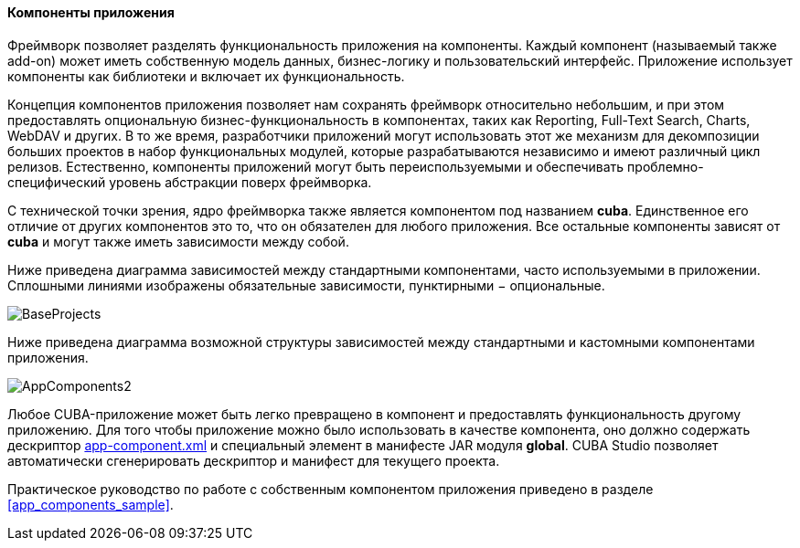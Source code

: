 :sourcesdir: ../../../../source

[[app_components]]
==== Компоненты приложения

Фреймворк позволяет разделять функциональность приложения на компоненты. Каждый компонент (называемый также add-on) может иметь собственную модель данных, бизнес-логику и пользовательский интерфейс. Приложение использует компоненты как библиотеки и включает их функциональность.

Концепция компонентов приложения позволяет нам сохранять фреймворк относительно небольшим, и при этом предоставлять опциональную бизнес-функциональность в компонентах, таких как Reporting, Full-Text Search, Charts, WebDAV и других. В то же время, разработчики приложений могут использовать этот же механизм для декомпозиции больших проектов в набор функциональных модулей, которые разрабатываются независимо и имеют различный цикл релизов. Естественно, компоненты приложений могут быть переиспользуемыми и обеспечивать проблемно-специфический уровень абстракции поверх фреймворка.

С технической точки зрения, ядро фреймворка также является компонентом под названием *cuba*. Единственное его отличие от других компонентов это то, что он обязателен для любого приложения. Все остальные компоненты зависят от *cuba* и могут также иметь зависимости между собой.

Ниже приведена диаграмма зависимостей между стандартными компонентами, часто используемыми в приложении. Сплошными линиями изображены обязательные зависимости, пунктирными − опциональные.

image::BaseProjects.svg[align="center"]

Ниже приведена диаграмма возможной структуры зависимостей между стандартными и кастомными компонентами приложения.

image::AppComponents2.svg[align="center"]

Любое CUBA-приложение может быть легко превращено в компонент и предоставлять функциональность другому приложению. Для того чтобы приложение можно было использовать в качестве компонента, оно должно содержать дескриптор <<app-component.xml,app-component.xml>> и специальный элемент в манифесте JAR модуля *global*. CUBA Studio позволяет автоматически сгенерировать дескриптор и манифест для текущего проекта.

Практическое руководство по работе с собственным компонентом приложения приведено в разделе <<app_components_sample,>>.

